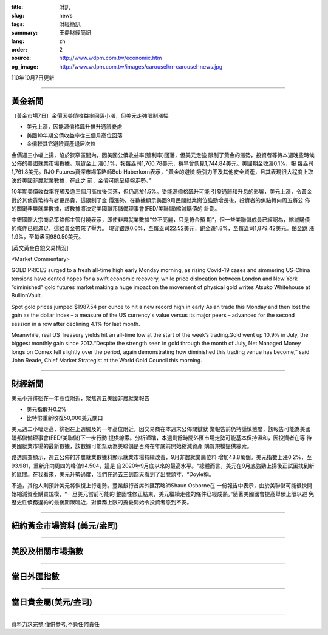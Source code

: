:title: 財訊
:slug: news
:tags: 財經簡訊
:summary: 王鼎財經簡訊
:lang: zh
:order: 2
:source: http://www.wdpm.com.tw/economic.htm
:og_image: http://www.wdpm.com.tw/images/carousel/rr-carousel-news.jpg

110年10月7日更新

----

黃金新聞
++++++++

〔黃金市場7日〕金價因美債收益率回落小漲，但美元走強限制漲幅

* 美元上漲，因能源價格飆升推升通脹憂慮
* 美國10年期公債收益率從三個月高位回落
* 金價較其它避險資產退居次位

金價週三小幅上揚，陷於狹窄區間內，因美國公債收益率(殖利率)回落，但美元走強
限制了黃金的漲勢，投資者等待本週晚些時候公佈的美國就業市場數據。現貨金上
漲0.1%，報每盎司1,760.78美元，稍早曾低見1,744.84美元。美國期金收漲0.1%，報
每盎司1,761.8美元。RJO Futures資深市場策略師Bob Haberkorn表示，“黃金的避險
吸引力不及其他安全資產，且其表現很大程度上取決於美國非農就業數據，在此之
前，金價可能呈橫盤走勢。”

10年期美債收益率在觸及逾三個月高位後回落，但仍高於1.5%。受能源價格飆升可能
引發通脹和升息的影響，美元上漲，令黃金對於其他貨幣持有者更昂貴，這限制了金
價漲勢。在數據顯示美國9月民間就業崗位強勁增長後，投資者的焦點轉向周五將公
佈的關鍵非農就業數據，該數據將決定美國聯邦儲備理事會(FED/美聯儲)縮減購債的
計劃。

中銀國際大宗商品策略部主管付曉表示，即使非農就業數據“並不亮麗，只是符合預
期”，但一些美聯儲成員已經認為，縮減購債的條件已經滿足，這給黃金帶來了壓力。
現貨銀跌0.6%，至每盎司22.52美元，鈀金跌1.8%，至每盎司1,879.42美元。鉑金跳
漲1.9%，至每盎司980.50美元。




[英文黃金白銀交易情況]

<Market Commentary>

GOLD PRICES surged to a fresh all-time high early Monday morning, as 
rising Covid-19 cases and simmering US-China tensions have dented hopes 
for a swift economic recovery, while price dislocation between London and 
New York “diminished” gold futures market making a huge impact on the 
movement of physical gold writes Atsuko Whitehouse at BullionVault.
 
Spot gold prices jumped $1987.54 per ounce to hit a new record high in 
early Asian trade this Monday and then lost the gain as the dollar 
index – a measure of the US currency's value versus its major 
peers – advanced for the second session in a row after declining 4.1% 
for last month.
 
Meanwhile, real US Treasury yields hit an all-time low at the start of 
the week’s trading.Gold went up 10.9% in July, the biggest monthly gain 
since 2012.“Despite the strength seen in gold through the month of July, 
Net Managed Money longs on Comex fell slightly over the period, again 
demonstrating how diminished this trading venue has become,” said John 
Reade, Chief Market Strategist at the World Gold Council this morning.

----

財經新聞
++++++++
美元小升徘徊在一年高位附近，聚焦週五美國非農就業報告

* 美元指數升0.2%
* 比特幣重新收復50,000美元關口

美元週二小幅走高，徘徊在上週觸及的一年高位附近，因交易商在本週末公佈關鍵就
業報告前仍持謹慎態度，該報告可能為美國聯邦儲備理事會(FED/美聯儲)下一步行動
提供線索。分析師稱，本週剩餘時間外匯市場走勢可能基本保持溫和，因投資者在等
待美國就業市場的最新數據，該數據可能幫助為美聯儲是否將在年底前開始縮減資產
購買規模提供線索。

路透調查顯示，週五公佈的非農就業數據料顯示就業市場持續改善，9月非農就業崗位料
增加48.8萬個。美元指數上漲0.2%，至93.981，重新升向周四的峰值94.504，這是
自2020年9月底以來的最高水平。“總體而言，美元在9月底強勁上揚後正試圖找到新
的區間。在我看來，美元升勢過度，我們在過去三到四天看到了出脫頭寸，“Doyle稱。

不過，其他人則預計美元將恢復上行走勢。豐業銀行首席外匯策略師Shaun Osborne在
一份報告中表示，由於美聯儲可能很快開始縮減資產購買規模，“一旦美元當前可能的
整固性修正結束，美元繼續走強的條件已經成熟。”隨著美國國會提高舉債上限以避
免歷史性債務違約的最後期限臨近，對債務上限的擔憂開始令投資者感到不安。




            


----

紐約黃金市場資料 (美元/盎司)
++++++++++++++++++++++++++++

.. raw:: html

  <A HREF="http://www.kitco.com/connecting.html">
  <IMG SRC="http://www.kitconet.com/images/quotes_4b2.gif" BORDER="0" ALT="[Most Recent Quotes from www.kitco.com]">
  </A>

----

美股及相關市場指數
++++++++++++++++++

.. raw:: html

  <!-- TradingView Widget BEGIN -->
  <div class="tradingview-widget-container">
    <div class="tradingview-widget-container__widget"></div>
    <div class="tradingview-widget-copyright"><a href="https://tw.tradingview.com/markets/indices/" rel="noopener" target="_blank"><span class="blue-text">指數行情</span></a>由TradingView提供</div>
    <script type="text/javascript" src="https://s3.tradingview.com/external-embedding/embed-widget-market-quotes.js" async>
    {
    "title": "指數",
    "width": 770,
    "height": 450,
    "locale": "zh_TW",
    "symbolsGroups": [
      {
        "name": "美國和加拿大",
        "symbols": [
          {
            "name": "FOREXCOM:SPXUSD",
            "displayName": "標準普爾500"
          },
          {
            "name": "FOREXCOM:NSXUSD",
            "displayName": "納斯達克100指數"
          },
          {
            "name": "CME_MINI:ES1!",
            "displayName": "E-迷你 標普指數期貨"
          },
          {
            "name": "INDEX:DXY",
            "displayName": "美元指數"
          },
          {
            "name": "FOREXCOM:DJI",
            "displayName": "道瓊斯 30"
          }
        ]
      },
      {
        "name": "歐洲",
        "symbols": [
          {
            "name": "INDEX:SX5E",
            "displayName": "歐元藍籌50"
          },
          {
            "name": "FOREXCOM:UKXGBP",
            "displayName": "富時100"
          },
          {
            "name": "INDEX:DEU30",
            "displayName": "德國DAX指數"
          },
          {
            "name": "INDEX:CAC40",
            "displayName": "法國 CAC 40 指數"
          },
          {
            "name": "INDEX:SMI"
          }
        ]
      },
      {
        "name": "亞太",
        "symbols": [
          {
            "name": "INDEX:NKY",
            "displayName": "日經225"
          },
          {
            "name": "INDEX:HSI",
            "displayName": "恆生"
          },
          {
            "name": "BSE:SENSEX",
            "displayName": "印度孟買指數"
          },
          {
            "name": "BSE:BSE500"
          },
          {
            "name": "INDEX:KSIC",
            "displayName": "韓國Kospi綜合指數"
          }
        ]
      }
    ],
    "colorTheme": "light"
  }
    </script>
  </div>
  <!-- TradingView Widget END -->

----

當日外匯指數
++++++++++++

.. raw:: html

  <!-- TradingView Widget BEGIN -->
  <div class="tradingview-widget-container">
    <div class="tradingview-widget-container__widget"></div>
    <div class="tradingview-widget-copyright"><a href="https://tw.tradingview.com/markets/currencies/forex-cross-rates/" rel="noopener" target="_blank"><span class="blue-text">外匯匯率</span></a>由TradingView提供</div>
    <script type="text/javascript" src="https://s3.tradingview.com/external-embedding/embed-widget-forex-cross-rates.js" async>
    {
    "width": "100%",
    "height": "100%",
    "currencies": [
      "EUR",
      "USD",
      "JPY",
      "GBP",
      "CNY",
      "TWD"
    ],
    "isTransparent": false,
    "colorTheme": "light",
    "locale": "zh_TW"
  }
    </script>
  </div>
  <!-- TradingView Widget END -->

----

當日貴金屬(美元/盎司)
+++++++++++++++++++++

.. raw:: html 

  <A HREF="http://www.kitco.com/connecting.html">
  <IMG SRC="http://www.kitconet.com/images/quotes_7a.gif" BORDER="0" ALT="[Most Recent Quotes from www.kitco.com]">
  </A>

----

資料力求完整,僅供參考,不負任何責任
